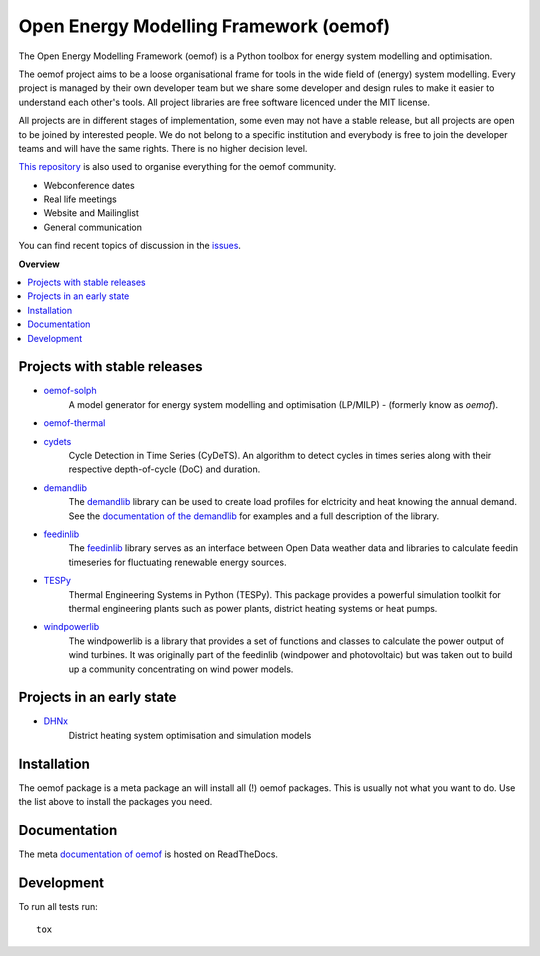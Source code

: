 =======================================
Open Energy Modelling Framework (oemof)
=======================================
.. start-badges

.. comment
    .. list-table::
        :stub-columns: 1


|docs|

.. |docs| image:: https://readthedocs.org/projects/oemof/badge/?style=flat
        :target: https://readthedocs.org/projects/oemof
        :alt: Documentation Status

.. end-badges

.. figure:: logo/logo_oemof_big.svg

The Open Energy Modelling Framework (oemof) is a Python toolbox for energy system modelling and optimisation.

The oemof project aims to be a loose organisational frame for tools in the wide field of (energy) system modelling.
Every project is managed by their own developer team but we share some developer and design rules to make it easier to understand each other's tools. All project libraries are free software licenced under the MIT license.

All projects are in different stages of implementation, some even may not have a stable release, but all projects are open to be joined by interested people.
We do not belong to a specific institution and everybody is free to join the developer teams and will have the same rights.
There is no higher decision level.


`This repository <https://github.com/oemof/oemof>`_ is also used to organise everything for the oemof community.

- Webconference dates
- Real life meetings
- Website and Mailinglist
- General communication

You can find recent topics of discussion in the `issues <https://github.com/oemof/oemof/issues>`_.

**Overview**

.. contents::
    :depth: 3
    :local:
    :backlinks: top

Projects with stable releases
=============================

* `oemof-solph <https://github.com/oemof/oemof-solph>`_
   A model generator for energy system modelling and optimisation (LP/MILP) -
   (formerly know as `oemof`).

   .. image:: https://zenodo.org/badge/DOI/10.5281/zenodo.596235.svg
      :target: https://doi.org/10.5281/zenodo.596235

* `oemof-thermal <https://github.com/oemof/oemof-thermal>`_
   .. image:: https://zenodo.org/badge/DOI/10.5281/zenodo.3606384.svg
      :target: https://doi.org/10.5281/zenodo.3606384

* `cydets <https://github.com/oemof/cydets>`_
   Cycle Detection in Time Series (CyDeTS). An algorithm to detect cycles in times series along with their respective depth-of-cycle (DoC) and duration.

   .. image:: https://zenodo.org/badge/DOI/10.5281/zenodo.2625698.svg
      :target: https://doi.org/10.5281/zenodo.2625698

* `demandlib <https://github.com/oemof/demandlib>`_
   The `demandlib <https://github.com/oemof/demandlib>`_ library can be used to create load profiles for elctricity and heat knowing the annual demand. See the `documentation of the demandlib <http://demandlib.readthedocs.io/en/latest/>`_ for examples and a full description of the library.

   .. image:: https://zenodo.org/badge/DOI/10.5281/zenodo.2553504.svg
      :target: https://doi.org/10.5281/zenodo.2553504

* `feedinlib <https://github.com/oemof/feedinlib>`_
   The `feedinlib <https://github.com/oemof/feedinlib>`_ library serves as an interface between Open Data weather data and libraries to calculate feedin timeseries for fluctuating renewable energy sources.

   .. image:: https://zenodo.org/badge/DOI/10.5281/zenodo.2554101.svg
      :target: https://doi.org/10.5281/zenodo.2554101

* `TESPy <https://github.com/oemof/tespy>`_
   Thermal Engineering Systems in Python (TESPy). This package provides a powerful simulation toolkit for thermal engineering plants such as power plants, district heating systems or heat pumps.

   .. image:: https://zenodo.org/badge/DOI/10.5281/zenodo.2555866.svg
      :target: https://doi.org/10.5281/zenodo.2555866

* `windpowerlib <https://github.com/wind-python/windpowerlib>`_
   The windpowerlib is a library that provides a set of functions and classes
   to calculate the power output of wind turbines. It was originally part of
   the feedinlib (windpower and photovoltaic) but was taken out to build up
   a community concentrating on wind power models.

   .. image:: https://zenodo.org/badge/DOI/10.5281/zenodo.824267.svg
      :target: https://doi.org/10.5281/zenodo.824267


Projects in an early state
==========================

* `DHNx <https://github.com/oemof/dhnx>`_
   District heating system optimisation and simulation models


Installation
============

The oemof package is a meta package an will install all (!) oemof packages. This
is usually not what you want to do. Use the list above to install the packages
you need.


Documentation
=============


The meta `documentation of oemof <https://oemof.readthedocs.io>`_ is hosted on ReadTheDocs.


Development
===========

To run all tests run::

    tox

